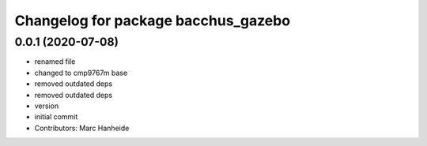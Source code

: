 ^^^^^^^^^^^^^^^^^^^^^^^^^^^^^^^^^^^^
Changelog for package bacchus_gazebo
^^^^^^^^^^^^^^^^^^^^^^^^^^^^^^^^^^^^

0.0.1 (2020-07-08)
------------------
* renamed file
* changed to cmp9767m base
* removed outdated deps
* removed outdated deps
* version
* initial commit
* Contributors: Marc Hanheide
